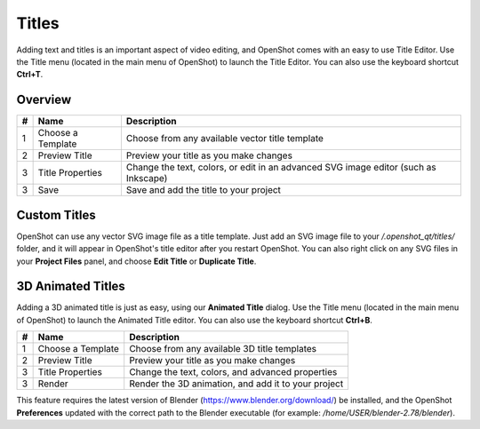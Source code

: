 .. Copyright (c) 2008-2016 OpenShot Studios, LLC
 (http://www.openshotstudios.com). This file is part of
 OpenShot Video Editor (http://www.openshot.org), an open-source project
 dedicated to delivering high quality video editing and animation solutions
 to the world.

.. OpenShot Video Editor is free software: you can redistribute it and/or modify
 it under the terms of the GNU General Public License as published by
 the Free Software Foundation, either version 3 of the License, or
 (at your option) any later version.

.. OpenShot Video Editor is distributed in the hope that it will be useful,
 but WITHOUT ANY WARRANTY; without even the implied warranty of
 MERCHANTABILITY or FITNESS FOR A PARTICULAR PURPOSE.  See the
 GNU General Public License for more details.

.. You should have received a copy of the GNU General Public License
 along with OpenShot Library.  If not, see <http://www.gnu.org/licenses/>.

Titles
======

Adding text and titles is an important aspect of video editing, and OpenShot comes with an easy to use Title Editor. Use
the Title menu (located in the main menu of OpenShot) to launch the Title Editor. You can also use the keyboard shortcut
**Ctrl+T**.

Overview
--------

.. image:: _static/title-editor.jpg

==  ==================  ============
#   Name                Description
==  ==================  ============
1   Choose a Template   Choose from any available vector title template
2   Preview Title       Preview your title as you make changes
3   Title Properties    Change the text, colors, or edit in an advanced SVG image editor (such as Inkscape)
3   Save                Save and add the title to your project
==  ==================  ============

Custom Titles
-------------
OpenShot can use any vector SVG image file as a title template. Just add an SVG image file to your */.openshot_qt/titles/*
folder, and it will appear in OpenShot's title editor after you restart OpenShot. You can also right click on any SVG
files in your **Project Files** panel, and choose **Edit Title** or **Duplicate Title**.

3D Animated Titles
------------------
Adding a 3D animated title is just as easy, using our **Animated Title** dialog. Use the Title menu (located
in the main menu of OpenShot) to launch the Animated Title editor. You can also use the keyboard shortcut **Ctrl+B**.

.. image:: _static/animated-title.jpg

==  ==================  ============
#   Name                Description
==  ==================  ============
1   Choose a Template   Choose from any available 3D title templates
2   Preview Title       Preview your title as you make changes
3   Title Properties    Change the text, colors, and advanced properties
3   Render              Render the 3D animation, and add it to your project
==  ==================  ============

This feature requires the latest version of Blender (https://www.blender.org/download/) be installed, and the OpenShot
**Preferences** updated with the correct path to the Blender executable (for example: */home/USER/blender-2.78/blender*).

